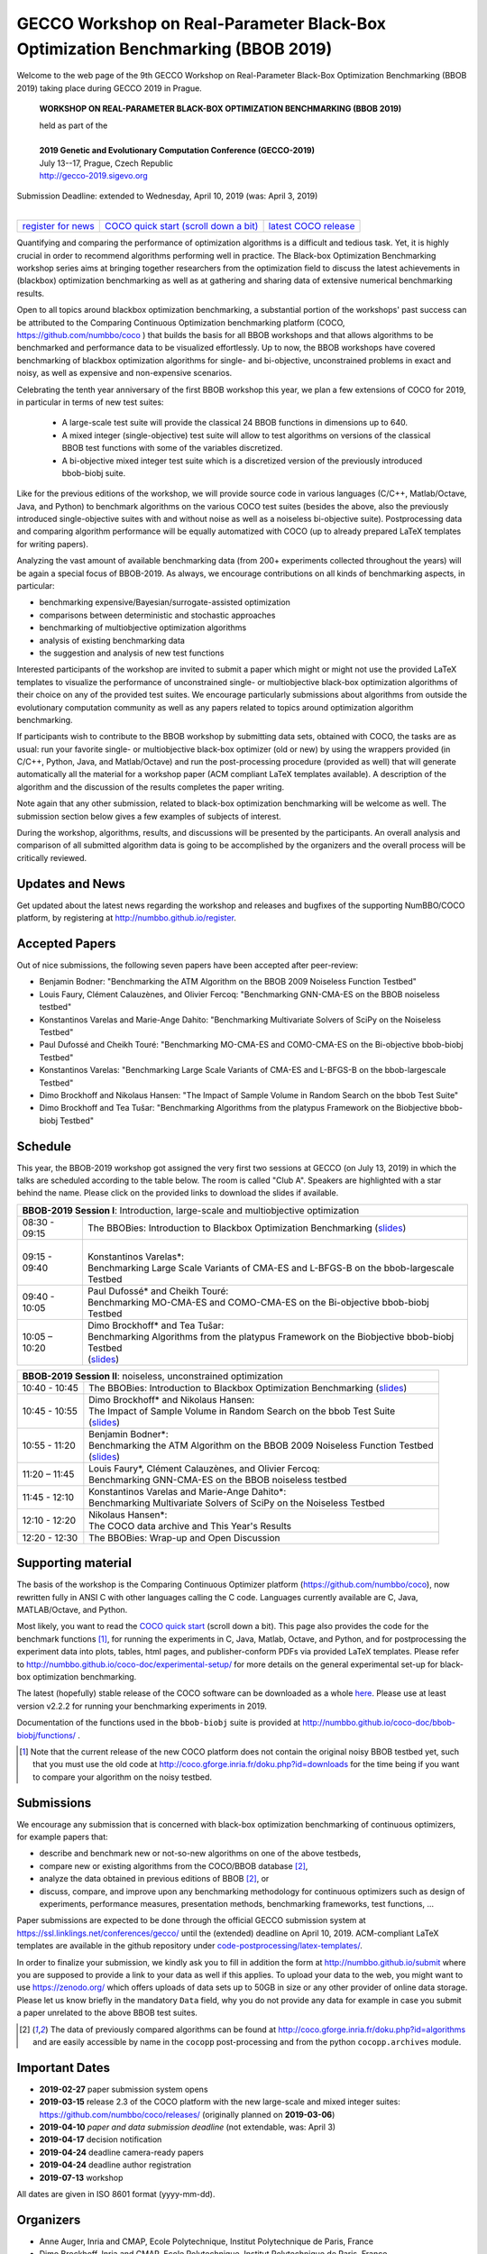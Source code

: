 .. _bbob2019page:

GECCO Workshop on Real-Parameter Black-Box Optimization Benchmarking (BBOB 2019)
================================================================================


Welcome to the web page of the 9th GECCO Workshop on Real-Parameter Black-Box Optimization Benchmarking (BBOB 2019)
taking place during GECCO 2019 in Prague.

    **WORKSHOP ON REAL-PARAMETER BLACK-BOX OPTIMIZATION BENCHMARKING (BBOB 2019)**

    | held as part of the
    |
    | **2019 Genetic and Evolutionary Computation Conference (GECCO-2019)**
    | July 13--17, Prague, Czech Republic
    | http://gecco-2019.sigevo.org


| Submission Deadline: extended to Wednesday, April 10, 2019 (was: April 3, 2019)
|


=======================================================  ========================================================================  =======================================================================================
`register for news <http://numbbo.github.io/register>`_  `COCO quick start (scroll down a bit) <https://github.com/numbbo/coco>`_  `latest COCO release <https://github.com/numbbo/coco/releases/>`_
=======================================================  ========================================================================  =======================================================================================


Quantifying and comparing the performance of optimization algorithms
is a difficult and tedious task. Yet, it is highly
crucial in order to recommend algorithms performing well in practice.
The Black-box Optimization Benchmarking workshop series aims at bringing
together researchers from the optimization field to discuss the latest
achievements in (blackbox) optimization benchmarking as well as at
gathering and sharing data of extensive numerical benchmarking results.

Open to all topics around blackbox optimization benchmarking, 
a substantial portion of the workshops' past success can be attributed
to the Comparing Continuous Optimization benchmarking platform
(COCO, https://github.com/numbbo/coco ) that
builds the basis for all BBOB workshops and that allows 
algorithms to be benchmarked and performance data to be visualized
effortlessly.
Up to now, the BBOB workshops have covered
benchmarking of blackbox optimization algorithms for single- and bi-objective,
unconstrained problems in exact and noisy, as well as expensive and
non-expensive scenarios. 

Celebrating the tenth year anniversary of the first BBOB workshop this year, 
we plan a few extensions of COCO for 2019, in particular in terms of new test 
suites:

   * A large-scale test suite will provide the classical 24 BBOB
     functions in dimensions up to 640.
   * A mixed integer (single-objective) test suite will allow to test algorithms
     on versions of the classical BBOB test functions with some of the variables
     discretized.
   * A bi-objective mixed integer test suite which is a discretized version of
     the previously introduced bbob-biobj suite.


Like for the previous editions of the workshop, we will provide source code in
various languages (C/C++, Matlab/Octave, Java, and Python) to benchmark
algorithms on the various COCO test suites (besides the above, also the
previously introduced single-objective suites with and without noise as well as
a noiseless bi-objective suite). Postprocessing data and comparing
algorithm performance will be equally automatized with COCO (up to
already prepared LaTeX templates for writing papers). 

Analyzing the vast amount of available benchmarking data (from 200+ experiments
collected throughout the years) will be again a special focus of BBOB-2019.
As always, we encourage contributions on all kinds of benchmarking aspects,
in particular:

* benchmarking expensive/Bayesian/surrogate-assisted optimization
* comparisons between deterministic and stochastic approaches
* benchmarking of multiobjective optimization algorithms
* analysis of existing benchmarking data
* the suggestion and analysis of new test functions

Interested participants of the workshop are invited to submit a paper 
which might or might not use the provided
LaTeX templates to visualize the performance of unconstrained single- or
multiobjective black-box optimization algorithms of their choice on any of
the provided test suites. We encourage particularly submissions about
algorithms from outside the evolutionary computation community as well as
any papers related to topics around optimization algorithm benchmarking.

If participants wish to contribute to the BBOB workshop by submitting
data sets, obtained with COCO, the tasks are as usual: run your favorite
single- or multiobjective black-box optimizer (old or new) by using the wrappers
provided (in C/C++, Python, Java, and Matlab/Octave) and run the
post-processing procedure (provided as well) that
will generate automatically all the material for a workshop paper
(ACM compliant LaTeX templates available). A description of the algorithm and the
discussion of the results completes the paper writing.

Note again that any other submission, related to black-box
optimization benchmarking will be welcome
as well. The submission section below gives a few examples of 
subjects of interest.

During the workshop, algorithms, results, and discussions will be presented by
the participants. An overall analysis and comparison of all submitted
algorithm data is going to be accomplished by the organizers and the overall 
process will be critically reviewed.

.. A plenary discussion on future improvements will,
   among others, address the question, of how the testbeds should evolve.


Updates and News
----------------
Get updated about the latest news regarding the workshop and
releases and bugfixes of the supporting NumBBO/COCO platform, by
registering at http://numbbo.github.io/register.



Accepted Papers
---------------
Out of nice submissions, the following seven papers have been accepted after peer-review:

* Benjamin Bodner: "Benchmarking the ATM Algorithm on the BBOB 2009 Noiseless Function Testbed"
* Louis Faury, Clément Calauzènes, and Olivier Fercoq: "Benchmarking GNN-CMA-ES on the BBOB noiseless testbed"
* Konstantinos Varelas and Marie-Ange Dahito: "Benchmarking Multivariate Solvers of SciPy on the Noiseless Testbed"
* Paul Dufossé and Cheikh Touré: "Benchmarking MO-CMA-ES and COMO-CMA-ES on the Bi-objective bbob-biobj Testbed"
* Konstantinos Varelas: "Benchmarking Large Scale Variants of CMA-ES and L-BFGS-B on the bbob-largescale Testbed"
* Dimo Brockhoff and Nikolaus Hansen: "The Impact of Sample Volume in Random Search on the bbob Test Suite"
* Dimo Brockhoff and Tea Tušar: "Benchmarking Algorithms from the platypus Framework on the Biobjective bbob-biobj Testbed"



Schedule
--------------------
This year, the BBOB-2019 workshop got assigned the very first two sessions at GECCO (on July 13, 2019) 
in which the talks are scheduled according
to the table below. 
The room is called "Club A".
Speakers are highlighted with a star behind the name. 
Please click on the provided links to download the slides if available.

.. tabularcolumns:: |l|p{5cm}|

+---------------+-------------------------------------------------------------------------------------------------------------------+
| **BBOB-2019 Session I**: Introduction, large-scale and multiobjective optimization                                                |
+---------------+-------------------------------------------------------------------------------------------------------------------+
| 08:30 - 09:15 | The BBOBies: Introduction to Blackbox Optimization Benchmarking                                                   |
|               | (`slides <http://coco.gforge.inria.fr/presentation-archive/2019-GECCO/01_Dimo_bbob-2019-intro.pdf>`__)            |
+---------------+-------------------------------------------------------------------------------------------------------------------+
| 09:15 - 09:40 | |                                                                                                                 |
|               | | Konstantinos Varelas*:                                                                                          |
|               | | Benchmarking Large Scale Variants of CMA-ES and L-BFGS-B on the bbob-largescale Testbed                         |
+---------------+-------------------------------------------------------------------------------------------------------------------+
| 09:40 - 10:05 | | Paul Dufossé* and Cheikh Touré:                                                                                 |
|               | | Benchmarking MO-CMA-ES and COMO-CMA-ES on the Bi-objective bbob-biobj Testbed                                   |
+---------------+-------------------------------------------------------------------------------------------------------------------+
| 10:05 – 10:20 | | Dimo Brockhoff* and Tea Tušar:                                                                                  |
|               | | Benchmarking Algorithms from the platypus Framework on the Biobjective bbob-biobj Testbed                       |
|               | | (`slides <http://coco.gforge.inria.fr/presentation-archive/2019-GECCO/04_Dimo_playtpus.pdf>`__)                 |
+---------------+-------------------------------------------------------------------------------------------------------------------+



+---------------+-------------------------------------------------------------------------------------------------------------------+
| **BBOB-2019 Session II**: noiseless, unconstrained optimization                                                                   |
+---------------+-------------------------------------------------------------------------------------------------------------------+
| 10:40 - 10:45 | The BBOBies: Introduction to Blackbox Optimization Benchmarking                                                   |
|               | (`slides <http://coco.gforge.inria.fr/presentation-archive/2019-GECCO/05_Dimo_bbob-2019-miniintroAndRS.pdf>`__)   |
+---------------+-------------------------------------------------------------------------------------------------------------------+
| 10:45 - 10:55 | | Dimo Brockhoff* and Nikolaus Hansen:                                                                            |
|               | | The Impact of Sample Volume in Random Search on the bbob Test Suite                                             |
|               | | (`slides <http://coco.gforge.inria.fr/presentation-archive/2019-GECCO/05_Dimo_bbob-2019-miniintroAndRS.pdf>`__) |
+---------------+-------------------------------------------------------------------------------------------------------------------+
| 10:55 - 11:20 | | Benjamin Bodner*:                                                                                               |
|               | | Benchmarking the ATM Algorithm on the BBOB 2009 Noiseless Function Testbed                                      |                           
|               | | (`slides <http://coco.gforge.inria.fr/presentation-archive/2019-GECCO/07_Bodner_ATM.pdf>`__)                    |
+---------------+-------------------------------------------------------------------------------------------------------------------+
| 11:20 – 11:45 | | Louis Faury*, Clément Calauzènes, and Olivier Fercoq:                                                           |
|               | | Benchmarking GNN-CMA-ES on the BBOB noiseless testbed                                                           |
+---------------+-------------------------------------------------------------------------------------------------------------------+
| 11:45 - 12:10 | | Konstantinos Varelas and Marie-Ange Dahito*:                                                                    |
|               | | Benchmarking Multivariate Solvers of SciPy on the Noiseless Testbed                                             |
+---------------+-------------------------------------------------------------------------------------------------------------------+
| 12:10 - 12:20 | | Nikolaus Hansen*:                                                                                               |
|               | | The COCO data archive and This Year's Results                                                                   |
+---------------+-------------------------------------------------------------------------------------------------------------------+
| 12:20 - 12:30 | The BBOBies: Wrap-up and Open Discussion                                                                          |
+---------------+-------------------------------------------------------------------------------------------------------------------+

   

..
  Links to Algorithm Data
  -----------------------
  The data of all submitted experiments can be found in the
  `list of data sets <http://coco.gforge.inria.fr/doku.php?id=algorithms>`_.

   


Supporting material
-------------------
The basis of the workshop is the Comparing Continuous Optimizer platform
(https://github.com/numbbo/coco), now rewritten fully in ANSI C with
other languages calling the C code. Languages currently available are
C, Java, MATLAB/Octave, and Python.

Most likely, you want to read the `COCO quick start <https://github.com/numbbo/coco>`_
(scroll down a bit). This page also provides the code for the benchmark functions [1]_, for running the
experiments in C, Java, Matlab, Octave, and Python, and for postprocessing the experiment data
into plots, tables, html pages, and publisher-conform PDFs via provided LaTeX templates.
Please refer to http://numbbo.github.io/coco-doc/experimental-setup/
for more details on the general experimental set-up for black-box optimization benchmarking.

The latest (hopefully) stable release of the COCO software can be downloaded as a whole
`here <https://github.com/numbbo/coco/releases/>`_. Please use at least version v2.2.2 for
running your benchmarking experiments in 2019.

Documentation of the functions used in the ``bbob-biobj`` suite
is provided at http://numbbo.github.io/coco-doc/bbob-biobj/functions/ .

.. [1] Note that the current release of the new COCO platform does not contain the 
   original noisy BBOB testbed yet, such that you must use the old code at 
   http://coco.gforge.inria.fr/doku.php?id=downloads for the time
   being if you want to compare your algorithm on the noisy testbed.



Submissions
-----------
We encourage any submission that is concerned with black-box optimization 
benchmarking of continuous optimizers, for example papers that:

* describe and benchmark new or not-so-new algorithms on one of the
  above testbeds,
* compare new or existing algorithms from the COCO/BBOB database [2]_, 
* analyze the data obtained in previous editions of BBOB [2]_, or
* discuss, compare, and improve upon any benchmarking methodology
  for continuous optimizers such as design of experiments,
  performance measures, presentation methods, benchmarking frameworks,
  test functions, ...

    
Paper submissions are expected to be done through the official GECCO
submission system at  https://ssl.linklings.net/conferences/gecco/ 
until the (extended) deadline on April 10, 2019. ACM-compliant
LaTeX templates are available in the github repository under
`code-postprocessing/latex-templates/ <https://github.com/numbbo/coco/tree/master/code-postprocessing/latex-templates>`_.

In order to finalize your submission, we kindly ask you to fill in
addition the form at http://numbbo.github.io/submit where you are 
supposed to provide a link to your data as well if this applies.
To upload your data to the web, you might want to use
https://zenodo.org/ which 
offers uploads of data sets up to 50GB in size or any other provider
of online data storage.
Please let us know briefly in the mandatory ``Data`` field, why you do
not provide any data for example in case you submit a paper unrelated
to the above BBOB test suites.


.. [2] The data of previously compared algorithms can be found at 
   http://coco.gforge.inria.fr/doku.php?id=algorithms and are easily
   accessible by name in the ``cocopp`` post-processing and from the python
   ``cocopp.archives`` module.





Important Dates
----------------

* **2019-02-27** paper submission system opens
* **2019-03-15** release 2.3 of the COCO platform with the new large-scale and mixed integer suites: `<https://github.com/numbbo/coco/releases/>`_ (originally planned on **2019-03-06**)
* **2019-04-10** *paper and data submission deadline* (not extendable, was: April 3)
* **2019-04-17** decision notification
* **2019-04-24** deadline camera-ready papers
* **2019-04-24** deadline author registration
* **2019-07-13** workshop

All dates are given in ISO 8601 format (yyyy-mm-dd).


Organizers
----------
* Anne Auger, Inria and CMAP, Ecole Polytechnique, Institut Polytechnique de Paris, France
* Dimo Brockhoff, Inria and CMAP, Ecole Polytechnique, Institut Polytechnique de Paris, France
* Nikolaus Hansen, Inria and CMAP, Ecole Polytechnique, Institut Polytechnique de Paris, France
* Tea Tušar, Jožef Stefan Institute, Ljubljana, Slovenia
* Konstantinos Varelas, Thales LAS France SAS - Limours and Inria and CMAP, Ecole Polytechnique, Institut Polytechnique de Paris

